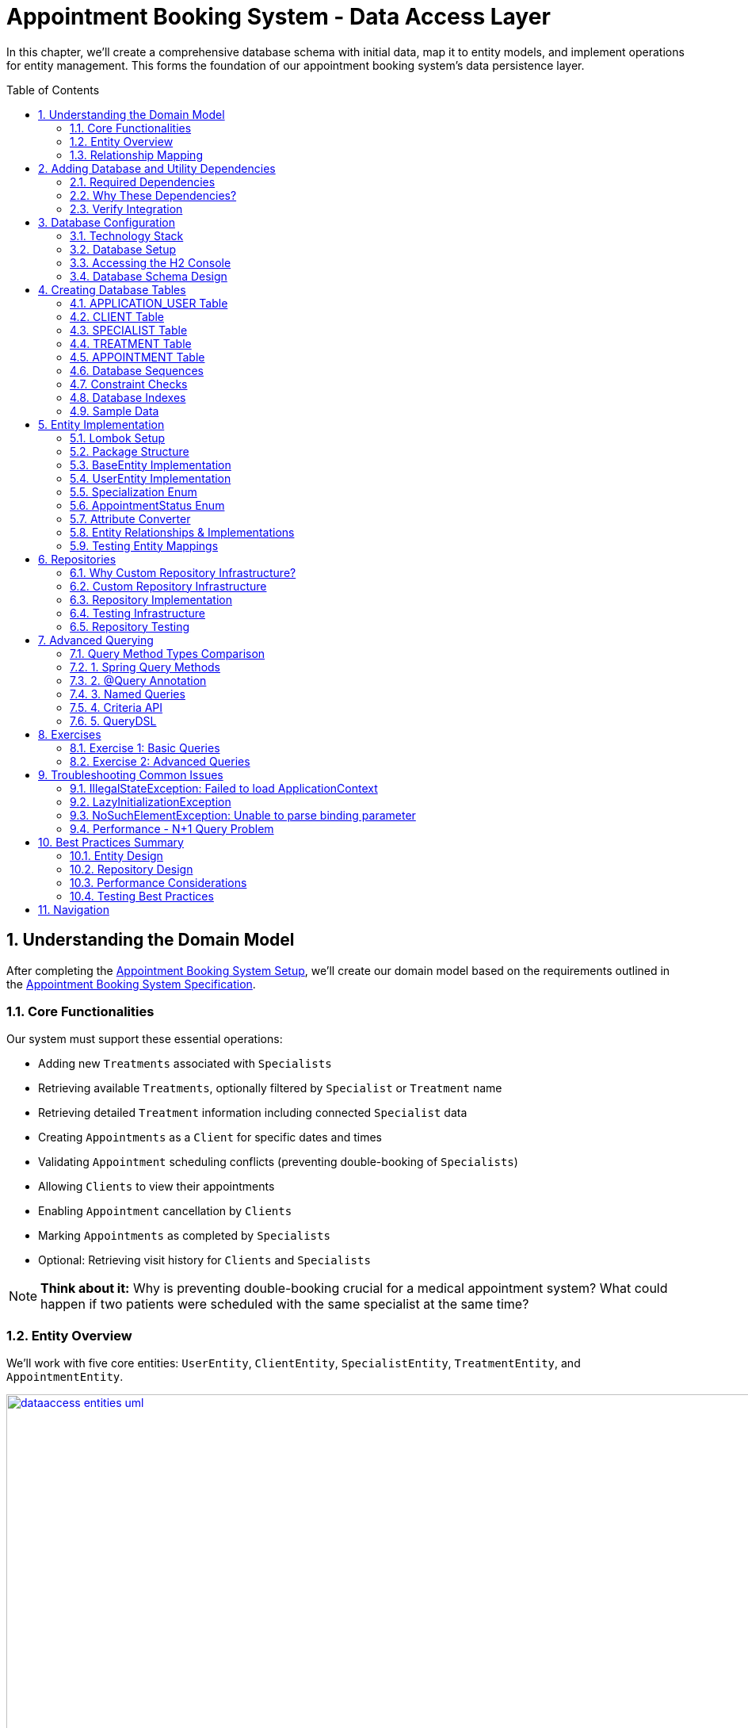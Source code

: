:toc: macro
:sectnums:
:sectnumlevels: 3

= Appointment Booking System - Data Access Layer

In this chapter, we'll create a comprehensive database schema with initial data, map it to entity models, and implement operations for entity management. This forms the foundation of our appointment booking system's data persistence layer.

toc::[]

== Understanding the Domain Model

After completing the link:appointment-booking-service-setup.asciidoc[Appointment Booking System Setup], we'll create our domain model based on the requirements outlined in the link:appointment-booking-system-specification.asciidoc[Appointment Booking System Specification].

=== Core Functionalities

Our system must support these essential operations:

* Adding new `Treatments` associated with `Specialists`
* Retrieving available `Treatments`, optionally filtered by `Specialist` or `Treatment` name
* Retrieving detailed `Treatment` information including connected `Specialist` data
* Creating `Appointments` as a `Client` for specific dates and times
* Validating `Appointment` scheduling conflicts (preventing double-booking of `Specialists`)
* Allowing `Clients` to view their appointments
* Enabling `Appointment` cancellation by `Clients`
* Marking `Appointments` as completed by `Specialists`
* Optional: Retrieving visit history for `Clients` and `Specialists`

[NOTE]
====
*Think about it:* Why is preventing double-booking crucial for a medical appointment system? What could happen if two patients were scheduled with the same specialist at the same time?
====

=== Entity Overview

We'll work with five core entities: `UserEntity`, `ClientEntity`, `SpecialistEntity`, `TreatmentEntity`, and `AppointmentEntity`.

image::images/dataaccess/dataaccess_entities_uml.png[width="1000", link="images/dataaccess/dataaccess_entities_uml.png"]

==== Common Entity Attributes

Each entity includes these standard fields:

* `id` - Generated using database sequences
* `version` - Optimistic locking version number
* `created` - Entity creation timestamp
* `lastUpdated` - Last modification timestamp

==== Entity Specifications

* **UserEntity**: Contains `email` (unique), `passwordHash`, `firstName`, and `lastName`
* **ClientEntity**: Links to a `UserEntity` and maintains a collection of `AppointmentEntities`
* **SpecialistEntity**: Includes `specialization` (enum), links to a `UserEntity`, and maintains `TreatmentEntities`
* **TreatmentEntity**: Contains `name`, `description`, `duration` (minutes), and links to a `SpecialistEntity`
* **AppointmentEntity**: Includes `dateTime`, `status` (enum), and links to `ClientEntity` and `TreatmentEntity`

=== Relationship Mapping

Understanding these relationships is crucial for proper database design:

==== One-to-One Relationships

 * **User ↔ Client**: Each user can optionally be a client
 * **User ↔ Specialist**: Each user can optionally be a specialist

[IMPORTANT]
====
A user can be both a client and a specialist simultaneously. For example, a doctor (specialist) can also book appointments with other specialists as a client. This flexible design supports real-world scenarios where medical professionals may need services from other specialists.
====

==== One-to-Many Relationships

 * **Specialist → Treatments**: One specialist provides multiple treatments
 * **Client → Appointments**: One client can book multiple appointments
 * **Treatment → Appointments**: One treatment can have multiple appointments

==== Bidirectional Relationships
Only `Client ↔ Appointment` and `Specialist ↔ Treatment` relationships are bidirectional, allowing navigation in both directions.

[NOTE]
====
*Think about it:* Why might we choose to make some relationships bidirectional while keeping others unidirectional? What are the trade-offs in terms of performance and complexity?

Consider this scenario: What happens when a user who is both a client and a specialist tries to book an appointment with themselves? How should the system handle this edge case?
====

== Adding Database and Utility Dependencies

Before we can work with databases and entities, we need to add the required dependencies to our project.

=== Required Dependencies

Add the following dependencies to your `pom.xml` inside the `<dependencies>` section:

[source,xml]
----
<!-- Spring Data JPA provides integration with Hibernate and simplifies database persistence through repositories -->
<dependency>
    <groupId>org.springframework.boot</groupId>
    <artifactId>spring-boot-starter-data-jpa</artifactId>
</dependency>

<!-- H2 is an in-memory database used for lightweight development and testing -->
<dependency>
    <groupId>com.h2database</groupId>
    <artifactId>h2</artifactId>
    <scope>runtime</scope>
</dependency>

<!-- Flyway manages database schema migrations automatically on application startup -->
<dependency>
    <groupId>org.flywaydb</groupId>
    <artifactId>flyway-core</artifactId>
</dependency>
----

=== Why These Dependencies?

 * **spring-boot-starter-data-jpa** — Integrates Spring Data JPA and Hibernate, making persistence and repository use easy
 * **H2** — Provides an in-memory relational database, perfect for demos and testing where no external DB is needed
 * **Flyway** — Enables controlled, versioned database schema migrations to manage changes over time

=== Verify Integration

After adding dependencies, reload your Maven project (e.g., "Reimport Maven Project" in IntelliJ IDEA). Spring Boot will auto-configure the JPA EntityManager, H2 data source, and Flyway migration mechanism without extra setup.

[NOTE]
====
*About Dependency Versions:* You don't see explicit `<version>` tags because the parent project `spring-boot-starter-parent` manages tested dependency versions via its `<dependencyManagement>` section. This approach ensures:

 * Consistent, compatible versions across all Spring Boot dependencies
 * Simplified maintenance during upgrades  
 * Clean, shorter pom.xml with fewer version conflicts

If you need to override a dependency's version (for example, to test a newer Flyway), you can add the `<version>` element explicitly — but keep this only for special cases.
====

[IMPORTANT]
====
After adding these dependencies, your application will have access to:

 * JPA annotations (`@Entity`, `@Table`, `@Id`, etc.)
 * Repository interfaces (`JpaRepository`, `CrudRepository`)
 * H2 database console at `/h2-console`
 * Automatic Flyway migration execution on startup
====

== Database Configuration

=== Technology Stack

We'll use:

 * **H2 Database**: In-memory database perfect for development and testing
 * **Flyway**: Database migration tool for version control of schema changes

[WARNING]
====
H2 is excellent for development but should never be used in production. Production systems require persistent databases like PostgreSQL, MySQL, or Oracle.
====

=== Database Setup

Add these configurations to your `application.properties` file:

==== H2 Database Configuration
[source,properties]
----
spring.h2.console.enabled=true

spring.datasource.url=jdbc:h2:mem:appointmentbooking
spring.datasource.username=sa
spring.datasource.password=password
----
By design, the in-memory database is volatile, and results in data loss after application restart.

We can change that behavior by using file-based storage. To do this we need to update the spring.datasource.url property:
[source,properties]
----
spring.datasource.url=jdbc:h2:file:/data/demo
----

==== Flyway Configuration
[source,properties]
----
spring.flyway.locations=classpath:db/migration
spring.flyway.enabled=true
----

==== JPA and Hibernate Configuration
[source,properties]
----
# Hibernate DDL-auto is recommended as 'none' when using Flyway for migrations
spring.jpa.hibernate.ddl-auto=none

# Show SQL queries in logs for easier debugging
spring.jpa.show-sql=true
----

**Understanding DDL-auto Configuration:**

With `ddl-auto=none` and Flyway active, you rely entirely on Flyway scripts to define and evolve the schema safely and reproducibly. This approach:

 * **Prevents conflicts** between Hibernate's automatic schema generation and Flyway migrations
 * **Ensures consistency** across different environments (dev, test, production)
 * **Provides version control** for all database changes through migration files
 * **Enables rollback capabilities** and change tracking

[WARNING]
====
Never use `ddl-auto=create` or `ddl-auto=create-drop` with Flyway in production! This could lead to data loss and schema conflicts.
====

**SQL Logging:**

The `show-sql=true` setting displays all generated SQL queries in your application logs, which is invaluable for:

 * **Debugging** query performance issues
 * **Understanding** what Hibernate generates from your JPA queries
 * **Learning** how different JPA annotations translate to SQL
 * **Optimizing** database interactions


=== Accessing the H2 Console

1. Start your application
2. Navigate to http://localhost:8080/h2-console/
3. Use the connection details configured above:

image::images/setup/h2-console-login.png[H2 Console - login]

After successful login:

image::images/setup/h2-console-content.png[H2 Console - content]

You should see this in your application logs:
[source,console]
----
... : H2 console available at '/h2-console'. Database available at 'jdbc:h2:mem:appointmentbooking'
... : Exposing 15 endpoints beneath base path '/actuator'
... : Tomcat started on port 8080 (http) with context path ''
----

[NOTE]
====
*Think about it:* Why is having a database console useful during development? How might this help you debug data-related issues?
====

=== Database Schema Design

Our schema follows these design principles:

[plantuml, database-schema, svg]
----
@startuml
entity APPLICATION_USER {
  *ID : NUMBER(19,0)
  *VERSION : INTEGER
  *EMAIL : VARCHAR(254) --RFC 5321
  *PASSWORD_HASH : VARCHAR(128)
  *FIRST_NAME : VARCHAR(128)
  *LAST_NAME : VARCHAR(128)
  *CREATED : TIMESTAMP
  *LAST_UPDATED : TIMESTAMP
  --
  UNIQUE_USER_EMAIL
}

entity CLIENT {
  *ID : NUMBER(19,0)
  *USER_ID : NUMBER(19,0)
  --
  FK_USER_ID
}

entity SPECIALIST {
  *ID : NUMBER(19,0)
  *USER_ID : NUMBER(19,0)
  *SPECIALIZATION : VARCHAR(128)
  --
  FK_USER_ID
}

entity TREATMENT {
  *ID : NUMBER(19,0)
  *NAME : VARCHAR(128)
  *DESCRIPTION : TEXT
  *DURATION_MINUTES : INTEGER
  *SPECIALIST_ID : NUMBER(19,0)
  --
  FK_SPECIALIST_ID
}

entity APPOINTMENT {
  *ID : NUMBER(19,0)
  *DATE_TIME : TIMESTAMP
  *END_DATE_TIME : TIMESTAMP
  *STATUS : VARCHAR(32)
  *CLIENT_ID : NUMBER(19,0)
  *TREATMENT_ID : NUMBER(19,0)
  --
  FK_CLIENT_ID
  FK_TREATMENT_ID
}

APPLICATION_USER ||--|| CLIENT : is a
APPLICATION_USER ||--|| SPECIALIST : is a
SPECIALIST ||--o{ TREATMENT : provides
CLIENT ||--o{ APPOINTMENT : books
TREATMENT ||--o{ APPOINTMENT : includes
@enduml
----

== Creating Database Tables

Create the migration file: `src/main/resources/db/migration/V0001__Create_schema.sql`

[IMPORTANT]
====
Flyway migration files must follow the naming convention: `V<version>__<description>.sql`. The version number determines execution order.
====

=== APPLICATION_USER Table

[source,sql]
----
CREATE TABLE APPLICATION_USER (
    ID NUMBER(19,0) NOT NULL,
    VERSION INTEGER NOT NULL,
    EMAIL VARCHAR(254) NOT NULL,
    PASSWORD_HASH VARCHAR(128) NOT NULL,
    FIRST_NAME VARCHAR(128) NOT NULL,
    LAST_NAME VARCHAR(128) NOT NULL,
    CREATED TIMESTAMP NOT NULL DEFAULT CURRENT_TIMESTAMP,
    LAST_UPDATED TIMESTAMP NOT NULL DEFAULT CURRENT_TIMESTAMP,
    PRIMARY KEY (ID),
    CONSTRAINT UNIQUE_USER_EMAIL UNIQUE (EMAIL)
);
----

==== Field Explanations

 * **ID**: Primary key, auto-incremented via sequence
 * **VERSION**: JPA optimistic locking version
 * **EMAIL**: Unique identifier following RFC 5321 (max 254 characters)
 * **PASSWORD_HASH**: Secure password storage (never store plain text!)
 * **CREATED/LAST_UPDATED**: Audit timestamps with automatic defaults

[WARNING]
====
We use `APPLICATION_USER` instead of `USER` because `USER` is a reserved word in most SQL databases.
====

[NOTE]
====
*Think about it:* Why do we store password hashes instead of plain text passwords? What security risks would plain text passwords introduce?
====

=== CLIENT Table

[source,sql]
----
CREATE TABLE CLIENT (
    ID NUMBER(19,0) NOT NULL,
    VERSION INTEGER NOT NULL,
    USER_ID NUMBER(19,0) NOT NULL,
    CREATED TIMESTAMP NOT NULL DEFAULT CURRENT_TIMESTAMP,
    LAST_UPDATED TIMESTAMP NOT NULL DEFAULT CURRENT_TIMESTAMP,
    PRIMARY KEY (ID),
    FOREIGN KEY (USER_ID) REFERENCES APPLICATION_USER(ID) ON DELETE CASCADE
);
----

The `ON DELETE CASCADE` ensures that when a user is deleted, their client record is automatically removed, maintaining referential integrity.

=== SPECIALIST Table

**Exercise**: Create the SPECIALIST table following this specification:

 * **ID**: Primary key (NUMBER(19,0))
 * **VERSION**: Optimistic locking (INTEGER)
 * **USER_ID**: Foreign key to APPLICATION_USER (NUMBER(19,0))
 * **SPECIALIZATION**: Specialist's field of expertise (VARCHAR(128))
 * **CREATED/LAST_UPDATED**: Audit timestamps

Remember to include:

 * Primary key constraint
 * Foreign key constraint with `ON DELETE CASCADE`
 * Proper NOT NULL constraints

[TIP]
====
Use the CLIENT table structure as a reference. The SPECIALIST table follows the same pattern with one additional column for specialization.
====

=== TREATMENT Table

[source,sql]
----
CREATE TABLE TREATMENT (
    ID NUMBER(19,0) NOT NULL,
    VERSION INTEGER NOT NULL,
    NAME VARCHAR(128) NOT NULL,
    DESCRIPTION TEXT,
    DURATION_MINUTES INTEGER NOT NULL,
    SPECIALIST_ID NUMBER(19,0) NOT NULL,
    CREATED TIMESTAMP NOT NULL DEFAULT CURRENT_TIMESTAMP,
    LAST_UPDATED TIMESTAMP NOT NULL DEFAULT CURRENT_TIMESTAMP,
    PRIMARY KEY (ID),
    FOREIGN KEY (SPECIALIST_ID) REFERENCES SPECIALIST(ID) ON DELETE CASCADE
);
----

[NOTE]
====
*Think about it:* Why might we want to cascade delete treatments when a specialist is removed? What are the implications for existing appointments?
====

=== APPOINTMENT Table

**Exercise**: Create the APPOINTMENT table with these fields:

 * **ID**: Primary key (NUMBER(19,0))
 * **VERSION**: Optimistic locking (INTEGER)
 * **DATE_TIME**: Appointment start time (TIMESTAMP)
 * **END_DATE_TIME**: Appointment end time (TIMESTAMP)
 * **STATUS**: Appointment status (VARCHAR(32), default 'SCHEDULED')
 * **CLIENT_ID**: Foreign key to CLIENT (NUMBER(19,0))
 * **TREATMENT_ID**: Foreign key to TREATMENT (NUMBER(19,0))
 * **CREATED/LAST_UPDATED**: Audit timestamps

Status values: `SCHEDULED`, `CANCELLED`, `COMPLETED`

Constraints:

 * Primary key on ID
 * Foreign keys with `ON DELETE CASCADE` for both CLIENT_ID and TREATMENT_ID
 * Check constraint: END_DATE_TIME > DATE_TIME (see Constraint Checks section)

[TIP]
====
Notice that APPOINTMENT has TWO foreign keys. This is different from the one-to-one relationships you've seen so far. Study the schema diagram to understand the relationships.
====

=== Database Sequences

Create sequences for ID generation:

[source,sql]
----
CREATE SEQUENCE USER_SEQ START WITH 1 INCREMENT BY 100 NOCYCLE;
CREATE SEQUENCE CLIENT_SEQ START WITH 1 INCREMENT BY 100 NOCYCLE;
CREATE SEQUENCE SPECIALIST_SEQ START WITH 1 INCREMENT BY 100 NOCYCLE;
CREATE SEQUENCE TREATMENT_SEQ START WITH 1 INCREMENT BY 100 NOCYCLE;
CREATE SEQUENCE APPOINTMENT_SEQ START WITH 1 INCREMENT BY 100 NOCYCLE;
----

[NOTE]
====
*Think about it:* Why do we increment by 100 instead of 1? This is related to JPA's sequence allocation optimization - can you research why this improves performance?
====

=== Constraint Checks

**Exercise**: Add a check constraint to ensure appointment end time is after start time.

[TIP]
====
Syntax hint:
```sql
ALTER TABLE ... ADD CONSTRAINT CHK_..._TIME
CHECK (...);
```
====

[NOTE]
====
*Think about it:* Why is this constraint important at the database level, even though it could also be enforced in Java code? Consider the defense-in-depth principle.
====

=== Database Indexes

Create indexes on foreign key columns for better query performance:

[source,sql]
----
CREATE INDEX IDX_CLIENT_USER ON CLIENT(USER_ID);
CREATE INDEX IDX_SPECIALIST_USER ON SPECIALIST(USER_ID);
CREATE INDEX IDX_TREATMENT_SPECIALIST ON TREATMENT(SPECIALIST_ID);
CREATE INDEX IDX_APPOINTMENT_CLIENT ON APPOINTMENT(CLIENT_ID);
CREATE INDEX IDX_APPOINTMENT_TREATMENT ON APPOINTMENT(TREATMENT_ID);
----

[IMPORTANT]
====
Indexes on foreign keys are crucial for:

 - Faster JOIN operations
 - Preventing table locks during parent record updates/deletes
 - Improved query performance on filtered results
====

=== Sample Data

To provide realistic test data for our application, create the migration file `src/main/resources/db/migration/V0002__Create_mockdata.sql`.

[TIP]
====
You can download the complete sample data from the file: link:V0002__Create_mockdata.sql[V0002__Create_mockdata.sql] or use the following structure:

 * **8 Users**: 4 clients and 4 specialists
 * **4 Clients**: Linked to the first 4 users
 * **4 Specialists**: With different specializations (Dentist, Cardiologist, Pediatrician, Orthopaedist)
 * **12 Treatments**: Medical procedures with realistic durations (30-180 minutes)
 * **20 Appointments**: Various statuses (SCHEDULED, COMPLETED, CANCELLED) for testing
====

[IMPORTANT]
====
Use negative IDs for test data (e.g., -1, -2, -3). This prevents conflicts with sequence-generated positive IDs and makes test data easily identifiable.

The END_DATE_TIME should be calculated as: DATE_TIME + DURATION_MINUTES. This ensures data consistency with actual treatment durations.
====

After creating the migration file, run your application and verify the data is inserted correctly using the H2 Console.

== Entity Implementation

=== Lombok Setup

Add https://projectlombok.org/[Lombok] dependency to the pom.xml to reduce boilerplate code:

[source,xml]
----
<dependency>
    <groupId>org.projectlombok</groupId>
    <artifactId>lombok</artifactId>
    <scope>provided</scope>
</dependency>
----

It generates constructors, getters, and setters automatically, improving code readability. Its version should be managed by Spring Boot.

[IMPORTANT]
====
Install the https://projectlombok.org/setup/overview[Lombok plugin in your IDE]. This is required for proper annotation processing and code completion. Without it, IDE may show false errors despite successful compilation.
====

=== Package Structure

Create these packages under `com.capgemini.training.appointmentbooking`:

 * `dataaccess.entity` - Entity classes
 * `dataaccess.converter` - JPA attribute converters
 * `common.datatype` - Enums and common types

=== BaseEntity Implementation

Notice that attributes _version_, _lastUpdated_ and _created_ are repeated in every entity. To make the structure cleaner and avoid duplicated code, extract a `@MappedSuperclass` that each entity will extend.

Create a base class in package `com.capgemini.training.appointmentbooking.dataaccess.entity` to eliminate duplicate audit fields:

[source,java]
----
@MappedSuperclass
@Getter
public class BaseEntity {

    @Version
    @Setter
    private int version;

    @Column(insertable = true, updatable = false)
    private Instant created;

    @Column(name = "LAST_UPDATED")
    private Instant lastUpdated;

    @PrePersist
    public void prePersist() {
        Instant now = Instant.now();
        this.created = now;
        this.lastUpdated = now;
    }

    @PreUpdate
    public void preUpdate() {
        this.lastUpdated = Instant.now();
    }
}
----

[NOTE]
====
*Lifecycle methods explained:*

 * `@PrePersist` - Called just before the entity is saved for the first time (INSERT)
 * `@PreUpdate` - Called just before an existing entity is updated (UPDATE)

Why no setters for `created` and `lastUpdated`? Because they should only be set automatically by the database lifecycle, never modified directly. The `@PrePersist` and `@PreUpdate` methods enforce this immutability through the framework.

Why is `@Version` only on version with `@Setter`? Because JPA needs to update the version field automatically on every modification. Other audit fields are set by lifecycle methods instead.
====

=== UserEntity Implementation

[source,java]
----
@Entity
@Table(name = "APPLICATION_USER")
@Getter
@Setter
public class UserEntity extends BaseEntity {

    @Id
    @GeneratedValue(strategy = GenerationType.SEQUENCE, generator = "USER_SEQ_GEN")
    @SequenceGenerator(sequenceName = "USER_SEQ", name = "USER_SEQ_GEN",
                       allocationSize = 100, initialValue = 1)
    private Long id;

    private String email;

    @Column(name = "PASSWORD_HASH")
    private String passwordHash;

    // TODO: Add firstName and lastName fields
    // Remember: use @Getter and @Setter from Lombok (already on class)

}
----

==== Key Points

* The `@Table(name = "APPLICATION_USER")` explicitly maps to our database table
* The `@SequenceGenerator` links to the `USER_SEQ` sequence we created in SQL
* The `allocationSize = 100` matches our sequence increment to optimize performance
* The `@Column(name = "PASSWORD_HASH")` is needed because Java naming conventions differ from SQL

[NOTE]
====
*Think about it:* Why map the `@Table` name explicitly when it could default to lowercase table names? Consider what happens when your database uses uppercase names or reserved words.
====

=== Specialization Enum

Create the enum in `common.datatype` package:

[source,java]
----
public enum Specialization {

    DENTIST("Dentist"),
    CARDIOLOGIST("Cardiologist"),
    PEDIATRICIAN("Pediatrician"),
    UROLOGIST("Urologist"),
    NEUROLOGIST("Neurologist"),
    ORTHOPAEDIST("Orthopaedist");

    private final String name;

    Specialization(String name) {
        this.name = name;
    }

    public String getName() {
        return this.name;
    }

    public static Specialization getByName(String name) {
        for (Specialization s : Specialization.values()) {
            if (s.getName().equals(name)) {
                return s;
            }
        }
        return null;
    }
}
----

[NOTE]
====
*Think about it:* Why define a custom `name` field instead of using the enum constant name directly (e.g., `DENTIST.name()`)? Consider the database values in your migration scripts - they don't match the default enum names perfectly.
====

=== AppointmentStatus Enum

Create alongside `Specialization` in `common.datatype` package:

[source,java]
----
public enum AppointmentStatus {
    SCHEDULED, CANCELLED, COMPLETED
}
----

This enum represents the possible appointment states. It will be stored in the database using `@Enumerated(EnumType.STRING)` to maintain readability.

=== Attribute Converter

Create `SpecializationConverter` in `dataaccess.converter` package:

[source,java]
----
@Converter
public class SpecializationConverter implements AttributeConverter<Specialization, String> {

    @Override
    public String convertToDatabaseColumn(Specialization specialization) {
        return specialization != null ? specialization.getName() : null;
    }

    @Override
    public Specialization convertToEntityAttribute(String dbData) {
        return dbData != null ? Specialization.getByName(dbData) : null;
    }
}
----

[NOTE]
====
*Think about it:* Why use a custom converter instead of `@Enumerated`?

With `@Enumerated`, you're limited to storing either the enum constant name or ordinal value. Custom converters let you:

 - Store the display name (e.g., "Dentist" instead of "DENTIST")
 - Control database format independently of Java enum changes
 - Implement custom serialization logic for complex transformations

However, `@Enumerated` is simpler for straightforward cases. Choose converters when you need custom control.
====

=== Entity Relationships & Implementations

==== Understanding Relationships

Before implementing entities, understand the relationship types:

* **One-to-One (1:1)**: User ↔ Client (each user has max one client record)
* **One-to-Many (1:n)**: Specialist → Treatments (one specialist provides many treatments)
* **Many-to-One (n:1)**: Treatments → Specialist (many treatments from one specialist)
* **Many-to-Many (n:m)**: Not used in this schema

Relationships can be **unidirectional** (one side knows the other) or **bidirectional** (both sides know each other).

[NOTE]
====
*Which side owns the relationship?*

In bidirectional relationships, one side is the "owner" (holds the foreign key) and the other is "mapped by" (read-only). The owner side determines what gets persisted to the database. Always put `@JoinColumn` on the owner side.
====

==== ClientEntity with Bidirectional Relationships

[source,java]
----
@Entity
@Table(name = "CLIENT")
@Getter
@Setter
public class ClientEntity extends BaseEntity {

    @Id
    @GeneratedValue(strategy = GenerationType.SEQUENCE, generator = "CLIENT_SEQ_GEN")
    @SequenceGenerator(sequenceName = "CLIENT_SEQ", name = "CLIENT_SEQ_GEN",
                       allocationSize = 100, initialValue = 1)
    private Long id;

    // Unidirectional one-to-one: ClientEntity -> UserEntity
    // This is the owning side (holds the foreign key)
    @OneToOne(optional = false, fetch = FetchType.LAZY, cascade = {CascadeType.PERSIST})
    @JoinColumn(name = "USER_ID", referencedColumnName = "ID")
    private UserEntity user;

    // Bidirectional one-to-many: ClientEntity <- AppointmentEntity
    // This is the non-owning side (AppointmentEntity is the owner)
    @OneToMany(mappedBy = "client", fetch = FetchType.LAZY, orphanRemoval = true,
               cascade = {CascadeType.PERSIST, CascadeType.REMOVE})
    private List<AppointmentEntity> appointments = new ArrayList<>();
}
----

[TIP]
====
Key parameters explained:

* `optional = false` - Client must have a User (enforces 1:1 constraint)
* `fetch = FetchType.LAZY` - Don't load user until explicitly accessed (performance)
* `cascade = {CascadeType.PERSIST}` - When saving client, also save new user
* `orphanRemoval = true` - Delete appointments if removed from the list
* `mappedBy = "client"` - The AppointmentEntity side owns this relationship
====

==== SpecialistEntity Exercise

**Exercise**: Implement `SpecialistEntity` following the pattern of `ClientEntity`, but with these requirements:

[source,java]
----
@Entity
@Table(name = "SPECIALIST")
@Getter
@Setter
public class SpecialistEntity extends BaseEntity {

    @Id
    @GeneratedValue(strategy = GenerationType.SEQUENCE, generator = "SPECIALIST_SEQ_GEN")
    @SequenceGenerator(sequenceName = "SPECIALIST_SEQ", name = "SPECIALIST_SEQ_GEN",
                       allocationSize = 100, initialValue = 1)
    private Long id;

    // TODO: Add one-to-one relationship with UserEntity (same pattern as ClientEntity)

    // TODO: Add specialization field with @Convert annotation
    // Hint: Use SpecializationConverter

    // TODO: Add bidirectional one-to-many relationship with TreatmentEntity
    // Hint: Use cascade {PERSIST, REMOVE} and orphanRemoval = true
}
----

[TIP]
====
Reference the ClientEntity implementation above. The pattern is nearly identical, with one difference: you'll add a bidirectional relationship with `TreatmentEntity` instead of `AppointmentEntity`.
====

==== TreatmentEntity with Many-to-One Relationship

**Exercise**: Implement `TreatmentEntity` with the following requirements:

[source,java]
----
@Entity
@Table(name = "TREATMENT")
@Getter
@Setter
public class TreatmentEntity extends BaseEntity {

    @Id
    @GeneratedValue(strategy = GenerationType.SEQUENCE, generator = "TREATMENT_SEQ_GEN")
    @SequenceGenerator(sequenceName = "TREATMENT_SEQ", name = "TREATMENT_SEQ_GEN",
                       allocationSize = 100, initialValue = 1)
    private Long id;

    // TODO: Add name field (VARCHAR(128))
    // TODO: Add description field (TEXT)
    // TODO: Add durationMinutes field (INTEGER)

    // Many-to-one: TreatmentEntity -> SpecialistEntity (owning side)
    @ManyToOne(fetch = FetchType.LAZY)
    @JoinColumn(name = "SPECIALIST_ID")
    private SpecialistEntity specialist;
}
----

[NOTE]
====
*Why is this owning side different from ClientEntity?*

In `@ManyToOne`, the owning side is always the many side (the side with foreign key in database). The SpecialistEntity side will be non-owning with `@OneToMany(mappedBy = "specialist", ...)` that you'll add to SpecialistEntity.
====

==== AppointmentEntity Exercise

**Exercise**: Implement `AppointmentEntity` with relationships to both `ClientEntity` and `TreatmentEntity`:

[source,java]
----
@Entity
@Table(name = "APPOINTMENT")
@Getter
@Setter
public class AppointmentEntity extends BaseEntity {

    @Id
    @GeneratedValue(strategy = GenerationType.SEQUENCE, generator = "APPOINTMENT_SEQ_GEN")
    @SequenceGenerator(sequenceName = "APPOINTMENT_SEQ", name = "APPOINTMENT_SEQ_GEN",
                       allocationSize = 100, initialValue = 1)
    private Long id;

    // TODO: Add dateTime field (TIMESTAMP)
    // TODO: Add endDateTime field (TIMESTAMP)

    // TODO: Add status field with @Enumerated(EnumType.STRING) and default "SCHEDULED"

    // Many-to-one: AppointmentEntity -> ClientEntity (owning side)
    @ManyToOne(fetch = FetchType.LAZY)
    @JoinColumn(name = "CLIENT_ID")
    private ClientEntity client;

    // TODO: Add many-to-one relationship with TreatmentEntity
    // Hint: Similar to client relationship above
    // Use @ManyToOne with @JoinColumn("TREATMENT_ID")
}
----

[NOTE]
====
*Think about it:* Why does AppointmentEntity have TWO many-to-one relationships while ClientEntity only has one-to-one? Consider the business logic: can a client have multiple appointments? Can each appointment reference multiple treatments?
====

=== Testing Entity Mappings

Create `EntitySmokeIT` in `src/test/java` under `com.capgemini.training.appointmentbooking.dataaccess.entity` to verify entity loading:

[source,java]
----
@DataJpaTest(bootstrapMode = BootstrapMode.LAZY)
class EntitySmokeIT {

    @PersistenceContext
    private EntityManager em;

    @Test
    void loadAllClasses() {
        // given
        Map<Class<? extends BaseEntity>, Integer> classMap = Map.of(
                UserEntity.class, 8,
                ClientEntity.class, 4,
                SpecialistEntity.class, 4,
                TreatmentEntity.class, 12,
                AppointmentEntity.class, 20
        );

        // when & then
        classMap.forEach((entityType, expectedCount) ->
                assertThat(em.createQuery("from " + entityType.getSimpleName())
                          .getResultList()).hasSize(expectedCount));
    }
}
----

[NOTE]
====
*Think about it:* Why is this test valuable even though it seems simple? It validates that:

- All entity mappings are correct
- The database schema matches entity definitions
- Sample data loaded successfully
- Relationships are properly configured

This is a smoke test - it doesn't test business logic, just that the foundation is solid.
====

[IMPORTANT]
====
*About transaction behavior in `@DataJpaTest`:*

By default, `@DataJpaTest` wraps each test in a transaction and rolls back after completion. This means:

- Your test data is never committed to the database
- Tests don't interfere with each other
- Tests run faster (no I/O)

However, this also means database-specific constraints (like `CHECK` constraints) may not be validated properly in tests. Always add constraints to BOTH database AND entities for *defense-in-depth* validation.
====

== Repositories

Repositories provide data access operations for entities. Spring Data JPA offers multiple approaches for implementing them.

=== Why Custom Repository Infrastructure?

For simple CRUD operations, Spring's `JpaRepository` is sufficient. However, advanced queries often require direct `EntityManager` access for:

 - Criteria API queries
 - QueryDSL queries
 - Complex native SQL
 - Dynamic query construction

Creating a custom base repository gives us this access pattern throughout the application.

=== Custom Repository Infrastructure

Create a base repository interface for EntityManager access:

[source,java]
----
@NoRepositoryBean
public interface BaseJpaRepository<T, ID> extends JpaRepository<T, ID> {
    EntityManager getEntityManager();
}
----

[NOTE]
====
The `@NoRepositoryBean` annotation tells Spring not to create a proxy for this interface - it's only meant to be extended, not used directly.
====

Implement the base repository:

[source,java]
----
public class BaseJpaRepositoryImpl<T, ID> extends SimpleJpaRepository<T, ID>
        implements BaseJpaRepository<T, ID> {

    private final EntityManager entityManager;

    BaseJpaRepositoryImpl(JpaEntityInformation<T, ?> entityInformation,
                         EntityManager entityManager) {
        super(entityInformation, entityManager);
        this.entityManager = entityManager;
    }

    @Override
    public EntityManager getEntityManager() {
        return this.entityManager;
    }
}
----

Configure Spring to use custom repositories:

[source,java]
----
@Configuration
@EnableJpaRepositories(
    repositoryBaseClass = BaseJpaRepositoryImpl.class,
    basePackages = "com.capgemini.training.appointmentbooking.dataaccess.repository")
public class DataaccessConfiguration {}
----

[TIP]
====
Add this configuration to `com.capgemini.training.appointmentbooking.dataaccess.config` package. The `basePackages` setting tells Spring where to scan for repository interfaces.
====

=== Repository Implementation

Create the `AppointmentRepository` in `dataaccess.repository` package:

[source,java]
----
public interface AppointmentRepository extends BaseJpaRepository<AppointmentEntity, Long> {
    // Basic CRUD operations inherited:
    // - save(entity)
    // - findById(id)
    // - findAll()
    // - delete(entity)
    // - deleteById(id)
    // etc.

    // TODO: Add custom query methods here
}
----

[NOTE]
====
By extending `BaseJpaRepository`, `AppointmentRepository` automatically inherits all CRUD methods from `JpaRepository`, plus access to `EntityManager` for custom queries.
====

Create similar repositories for other entities:

[source,java]
----
public interface UserRepository extends BaseJpaRepository<UserEntity, Long> {}

public interface ClientRepository extends BaseJpaRepository<ClientEntity, Long> {}

public interface SpecialistRepository extends BaseJpaRepository<SpecialistEntity, Long> {}

public interface TreatmentRepository extends BaseJpaRepository<TreatmentEntity, Long> {}
----

=== Testing Infrastructure

Create base test class with AssertJ support:

[source,java]
----
public class BaseTest implements WithAssertions {

    protected Instant toInstant(String date) {
        DateTimeFormatter formatter = DateTimeFormatter.ofPattern("yyyy-MM-dd HH:mm:ss");
        return LocalDateTime.parse(date, formatter)
                           .atZone(ZoneId.systemDefault())
                           .toInstant();
    }
}
----

Create base class for JPA integration tests:

[source,java]
----
@DataJpaTest
@Import(DataaccessConfiguration.class)
public class BaseDataJpaTest extends BaseTest {
    // Provides:
    // - JPA testing context via @DataJpaTest
    // - Automatic transaction support (and rollback)
    // - Custom repository configuration via @Import
    // - H2 in-memory database (pre-configured)
}
----

[IMPORTANT]
====
`@DataJpaTest` provides:

 - **Simplified context**: Only JPA/database components loaded (faster startup)
 - **Automatic transactions**: Each test wrapped in transaction, rolled back after
 - **Isolated tests**: No test data leaks between tests
 - **H2 database**: Pre-configured in-memory database (no setup needed)
 - **Performance**: Tests run much faster than full `@SpringBootTest`

Reference: https://docs.spring.io/spring-boot/docs/current/api/org/springframework/boot/test/autoconfigure/orm/jpa/DataJpaTest.html
====

=== Repository Testing

Create `AppointmentRepositoryIT` in `src/test/java`:

[source,java]
----
public class AppointmentRepositoryIT extends BaseDataJpaTest {

    @Autowired
    private AppointmentRepository appointmentRepository;

    @Test
    void testFindAll() {
        // when
        List<AppointmentEntity> result = appointmentRepository.findAll();

        // then
        assertThat(result).isNotEmpty().hasSize(20);
    }
}
----

[NOTE]
====
We test repository configuration and basic operations, but not Spring framework code itself. The focus is on verifying:
- Your entity mappings work with Spring Data
- Custom repository configuration is correct
- Entities load from database properly
====

== Advanced Querying

Spring Data JPA offers multiple approaches for custom queries. Choose based on complexity and team preference.

=== Query Method Types Comparison

[cols="2,2,2,2"]
|===
| Method | Complexity | Type-Safety | Best For

| Spring Query Methods | Low | Medium | Simple filters, sorting
| @Query Annotation | Medium | High | Well-defined queries
| Named Queries | Medium | High | Reusable, testable queries
| Criteria API | High | Very High | Complex, dynamic queries
| QueryDSL | Medium | Very High | Complex queries with IDE support
|===

=== 1. Spring Query Methods

Method names parsed automatically to generate queries:

[source,java]
----
// File: TreatmentRepository.java
public interface TreatmentRepository extends BaseJpaRepository<TreatmentEntity, Long> {

    // Returns treatments with name containing search term (case-insensitive)
    List<TreatmentEntity> findAllByNameContainingIgnoreCase(String name);

    // Returns treatments by specialist, ordered by name
    List<TreatmentEntity> findAllBySpecialistOrderByName(SpecialistEntity specialist);
}
----

Reference: https://docs.spring.io/spring-data/jpa/docs/current/reference/html/#jpa.query-methods

[NOTE]
====
*Think about it:* Spring Query Methods are convenient but become unwieldy with complexity. Method names like `findAllByStatusAndSpecialistIdAndDateTimeBetweenOrderByDateTimeDesc` are hard to read. When does it make sense to switch to `@Query`?
====

=== 2. @Query Annotation

Explicit JPQL queries with parameter binding:

[source,java]
----
// File: AppointmentRepository.java
public interface AppointmentRepository extends BaseJpaRepository<AppointmentEntity, Long> {

    @Query("""
            SELECT a FROM AppointmentEntity a
            JOIN a.treatment t
            WHERE t.specialist.id = :specialistId
            AND a.dateTime < :date
            ORDER BY a.dateTime DESC
            """)
    List<AppointmentEntity> findPastAppointmentsBySpecialist(
        @Param("specialistId") Long specialistId,
        @Param("date") Instant date);
}
----

[TIP]
====
- Use triple-quoted strings (Java 15+) for multi-line readability
- `@Param` annotation maps method parameters to query placeholders
- Use JPQL entity names and field names, not table/column names
- For reference on JPQL syntax: https://thorben-janssen.com/jpql/
====

=== 3. Named Queries

Defined on entity class, referenced by interface method:

[source,java]
----
// File: SpecialistEntity.java
@Entity
@NamedQuery(name = "SpecialistEntity.findBySpecialization",
    query = "SELECT s FROM SpecialistEntity s WHERE s.specialization = :specialization")
public class SpecialistEntity extends BaseEntity {
    // ...
}
----

[source,java]
----
// File: SpecialistRepository.java
public interface SpecialistRepository extends BaseJpaRepository<SpecialistEntity, Long> {

    // Method name must match query name suffix (after entity name)
    List<SpecialistEntity> findBySpecialization(Specialization specialization);
}
----

[NOTE]
====
Named queries are useful for:

- Keeping queries close to entities
- Reusing same query across multiple repositories
- Separating complex query logic from repository interface

However, they're less discoverable than `@Query` annotations in the repository.
====

=== 4. Criteria API

Type-safe, programmatic query construction:

[source,java]
----
// File: AppointmentCriteria.java (create in dataaccess.criteria package)
public record AppointmentCriteria(
    LocalDate startDate,
    LocalDate endDate,
    AppointmentStatus status,
    Long clientId
) {}
----

[source,java]
----
// File: AppointmentRepository.java
public interface AppointmentRepository extends BaseJpaRepository<AppointmentEntity, Long> {

    default List<AppointmentEntity> findByCriteria(AppointmentCriteria criteria) {
        CriteriaBuilder cb = getEntityManager().getCriteriaBuilder();
        CriteriaQuery<AppointmentEntity> cq = cb.createQuery(AppointmentEntity.class);
        Root<AppointmentEntity> root = cq.from(AppointmentEntity.class);

        List<Predicate> predicates = new ArrayList<>();

        if (criteria.status() != null) {
            predicates.add(cb.equal(root.get("status"), criteria.status()));
        }

        if (criteria.clientId() != null) {
            predicates.add(cb.equal(root.get("client").get("id"), criteria.clientId()));
        }

        // Add more predicates based on other criteria fields

        cq.where(predicates.toArray(new Predicate[0]));
        return getEntityManager().createQuery(cq).getResultList();
    }
}
----

[NOTE]
====
*Think about it:* Criteria API is verbose and type-safe. When would you choose it over `@Query`? Consider: dynamic query building, avoiding string concatenation, compile-time safety vs readability.
====

Reference: https://docs.oracle.com/javaee/7/tutorial/persistence-criteria.htm

=== 5. QueryDSL

Fluent, type-safe query builder with excellent IDE support:

==== Setup

Add dependencies to `pom.xml`:

[source,xml]
----
<dependency>
    <groupId>com.querydsl</groupId>
    <artifactId>querydsl-apt</artifactId>
    <version>5.1.0</version>
    <classifier>jakarta</classifier>
    <scope>provided</scope>
</dependency>
<dependency>
    <groupId>com.querydsl</groupId>
    <artifactId>querydsl-jpa</artifactId>
    <classifier>jakarta</classifier>
    <version>5.1.0</version>
</dependency>
----

Add plugin to `<plugins>` section:

[source,xml]
----
<plugin>
    <groupId>com.mysema.maven</groupId>
    <artifactId>apt-maven-plugin</artifactId>
    <version>1.1.3</version>
    <executions>
        <execution>
            <goals>
                <goal>process</goal>
            </goals>
            <configuration>
                <outputDirectory>target/generated-sources/java</outputDirectory>
                <processor>com.mysema.query.apt.jpa.JPAAnnotationProcessor</processor>
            </configuration>
        </execution>
    </executions>
</plugin>
----

Then run: `mvn clean install`

This generates Q-classes (e.g., `QAppointmentEntity`, `QClientEntity`) in `target/generated-sources/java`.

==== Usage

[source,java]
----
// File: ClientRepository.java
public interface ClientRepository extends BaseJpaRepository<ClientEntity, Long> {

    default List<ClientEntity> findByName(String firstName, String lastName) {
        JPAQueryFactory queryFactory = new JPAQueryFactory(getEntityManager());

        QClientEntity client = QClientEntity.clientEntity;
        QUserEntity user = QUserEntity.userEntity;

        return queryFactory
                .selectFrom(client)
                .leftJoin(client.user, user)
                .where(user.firstName.eq(firstName)
                        .and(user.lastName.eq(lastName)))
                .fetch();
    }
}
----

[source,java]
----
// File: ClientRepositoryIT.java - Testing QueryDSL
public class ClientRepositoryIT extends BaseDataJpaTest {

    @Autowired
    private ClientRepository clientRepository;

    @Test
    void testFindByQueryDSL() {
        // when
        List<ClientEntity> clients = clientRepository.findByName("Stefan", "Kowalski");

        // then
        assertThat(clients).isNotEmpty().hasSize(1);
        assertThat(clients.getFirst().getUser().getFirstName()).isEqualTo("Stefan");
    }
}
----

[IMPORTANT]
====
QueryDSL advantages:

 - IDE autocompletion for all query methods
 - Type-safe (compile-time checking)
 - Fluent, readable API
 - SQL-like structure with Java syntax

Setup overhead is higher than other approaches. Choose for complex queries where type-safety and readability matter most.

Reference: https://querydsl.com/
====

== Exercises

=== Exercise 1: Basic Queries

Implement and test these queries:

**1.1 Find treatments by partial name** (case-insensitive)

- Use Spring Query Methods
- Expected method signature: `List<TreatmentEntity> findAllByNameContainingIgnoreCase(String name)`
- #*Write test:*# should find treatments containing "Konsultacja"

**1.2 Find past appointments for a specialist**

- Use `@Query` annotation with JOIN
- Include only appointments before current date
- Exclude cancelled appointments
- Parameters: specialistId (Long), currentDate (Instant)
- #*Write test:*# should find all past appointments belong to the correct specialist before now

=== Exercise 2: Advanced Queries

[TIP]
====
When implementing exercises:

1. Write the query/method first
2. *Write a test* that calls it
3. *Run test* to verify it works
4. Commit before moving to next exercise

This test-first approach catches errors immediately rather than discovering them later.
====

Implement these queries and write tests for each:

**2.1 Find appointments by time period and status** - Use Spring Query Methods

- Parameters: startDateTime, endDateTime, status
- Hint: Method name could be `findByDateTimeBetweenAndStatus`

**2.2 Find conflicting appointments** - Use `@Query`

- Find appointments for a specialist in given time range
- Exclude CANCELLED status
- Parameters: specialistId, appointmentStartTime, appointmentEndTime
- Hint: You'll need to JOIN through Treatment to Specialist

**2.3 Find treatment by name** - Use Named Query

- Single parameter: treatment name (exact match)
- Implement: annotation on TreatmentEntity + method in TreatmentRepository

**2.4 Find treatments by specialization** - Use QueryDSL

- Parameters: specialization
- Must join with SpecialistEntity
- Expected: treatments provided by specialists in given field

**2.5 Find appointment history for a client** - Use Criteria API

- Create `AppointmentHistoryCriteria` record with optional filters
- Parameters: clientId (required), status (optional), fromDate (optional)
- Return: all matching appointments ordered by date descending

== Troubleshooting Common Issues

=== IllegalStateException: Failed to load ApplicationContext

**Symptom**: Test fails immediately on startup; mentions query errors

**Cause**: Query compilation errors detected at application startup

**Solution**:

 - Check JPQL syntax carefully (entity names, field names, keywords)
 - Verify parameter names match `@Param` annotations
 - Ensure relationships exist and are properly mapped
 - Check query in IDE for syntax highlighting errors

[TIP]
====
Copy your JPQL into the application logs carefully - error messages often point to exact syntax issues.
====

=== LazyInitializationException

**Symptom**: `Exception: could not initialize proxy - no Session`

**Cause**: Accessing lazy-loaded associations outside transaction context

**Solution**:

 - Add `@Transactional` to service methods that need to load associations
 - Explicitly fetch required associations in query: `LEFT JOIN FETCH a.user`
 - Consider eagerly loading frequently-needed associations (carefully!)

[source,java]
----
// Wrong - association not loaded
AppointmentEntity appt = appointmentRepository.findById(id).orElse(null);
String clientName = appt.getClient().getUser().getFirstName(); // Fails!

// Right - fetch association in query
@Query("SELECT a FROM AppointmentEntity a LEFT JOIN FETCH a.client c LEFT JOIN FETCH c.user WHERE a.id = :id")
Optional<AppointmentEntity> findByIdWithClient(@Param("id") Long id);
----

=== NoSuchElementException: Unable to parse binding parameter

**Symptom**: Test runs but @Query fails with binding parameter error

**Cause**: Parameter name in query doesn't match `@Param` annotation

**Solution**:

 - Check spelling: `@Param("specialistId")` must match `:specialistId` in query
 - Query parameters are case-sensitive
 - All placeholders must have corresponding `@Param` annotations

=== Performance - N+1 Query Problem

**Symptom**: For 100 appointments, you see 101 SQL queries in logs

**Cause**: Loading collection (e.g., appointments) triggers separate query per item

**Solution**:

 - Use `JOIN FETCH` in queries to load associations eagerly
 - Set appropriate `fetch = FetchType.LAZY` on relationships (default)
 - Use Criteria API to explicitly fetch needed data
 - Add proper indexes on foreign key columns

[WARNING]
====
JPA queries are validated at runtime, not compile-time. Always test custom queries thoroughly to catch errors early. Enable SQL logging in tests to verify queries are efficient.
====

== Best Practices Summary

=== Entity Design

 - Use `@MappedSuperclass` for common audit fields
 - Choose fetch strategies deliberately (LAZY by default)
 - Implement `equals()`/`hashCode()` using ID fields
 - Avoid circular bidirectional relationships if possible

=== Repository Design

 - Extend custom base repository for EntityManager access
 - Use appropriate query method for each use case
 - Write comprehensive integration tests with `@DataJpaTest`
 - Consider team expertise when choosing query style

=== Performance Considerations

 - Create indexes on all foreign key columns
 - Use lazy loading by default, eager only when necessary
 - Write efficient queries (avoid SELECT *)
 - Test with realistic data volumes

=== Testing Best Practices

 - Use `@DataJpaTest` for repository tests (faster than `@SpringBootTest`)
 - Test both positive and negative scenarios
 - Verify query performance with realistic data
 - Use `toInstant()` helper for timestamp testing

[NOTE]
====
*Think about it:* How does a well-designed data access layer contribute to overall application quality? Consider impact on testing, debugging, maintenance, and future feature development.

What architectural patterns have you noticed emerging from this design? How would you extend this to handle more complex scenarios like auditing, soft deletes, or partitioning?
====

== Navigation

[cols="1,1"]
|===
| link:appointment-booking-system-specification.asciidoc[← Previous: System Specification] | link:appointment-booking-service-business-logic-layer.asciidoc[Next: Business Logic Layer →]
|===